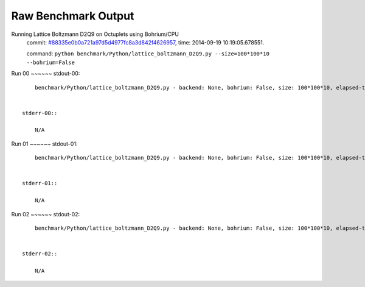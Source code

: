 
Raw Benchmark Output
====================

Running Lattice Boltzmann D2Q9 on Octuplets using Bohrium/CPU
    commit: `#88335e0b0a721a97d5d4977fc8a3d842f4626957 <https://bitbucket.org/bohrium/bohrium/commits/88335e0b0a721a97d5d4977fc8a3d842f4626957>`_,
    time: 2014-09-19 10:19:05.678551.

    command: ``python benchmark/Python/lattice_boltzmann_D2Q9.py --size=100*100*10 --bohrium=False``

Run 00
~~~~~~    stdout-00::

        benchmark/Python/lattice_boltzmann_D2Q9.py - backend: None, bohrium: False, size: 100*100*10, elapsed-time: 0.062356
        

    stderr-00::

        N/A



Run 01
~~~~~~    stdout-01::

        benchmark/Python/lattice_boltzmann_D2Q9.py - backend: None, bohrium: False, size: 100*100*10, elapsed-time: 0.062645
        

    stderr-01::

        N/A



Run 02
~~~~~~    stdout-02::

        benchmark/Python/lattice_boltzmann_D2Q9.py - backend: None, bohrium: False, size: 100*100*10, elapsed-time: 0.062864
        

    stderr-02::

        N/A




